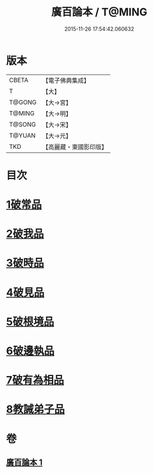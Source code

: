 #+TITLE: 廣百論本 / T@MING
#+DATE: 2015-11-26 17:54:42.060632
* 版本
 |     CBETA|【電子佛典集成】|
 |         T|【大】     |
 |    T@GONG|【大→宮】   |
 |    T@MING|【大→明】   |
 |    T@SONG|【大→宋】   |
 |    T@YUAN|【大→元】   |
 |       TKD|【高麗藏・東國影印版】|

* 目次
* [[file:KR6m0014_001.txt::001-0182a26][1破常品]]
* [[file:KR6m0014_001.txt::0182c18][2破我品]]
* [[file:KR6m0014_001.txt::0183b11][3破時品]]
* [[file:KR6m0014_001.txt::0184a4][4破見品]]
* [[file:KR6m0014_001.txt::0184b26][5破根境品]]
* [[file:KR6m0014_001.txt::0185a19][6破邊執品]]
* [[file:KR6m0014_001.txt::0185c12][7破有為相品]]
* [[file:KR6m0014_001.txt::0186b5][8教誡弟子品]]
* 卷
** [[file:KR6m0014_001.txt][廣百論本 1]]
